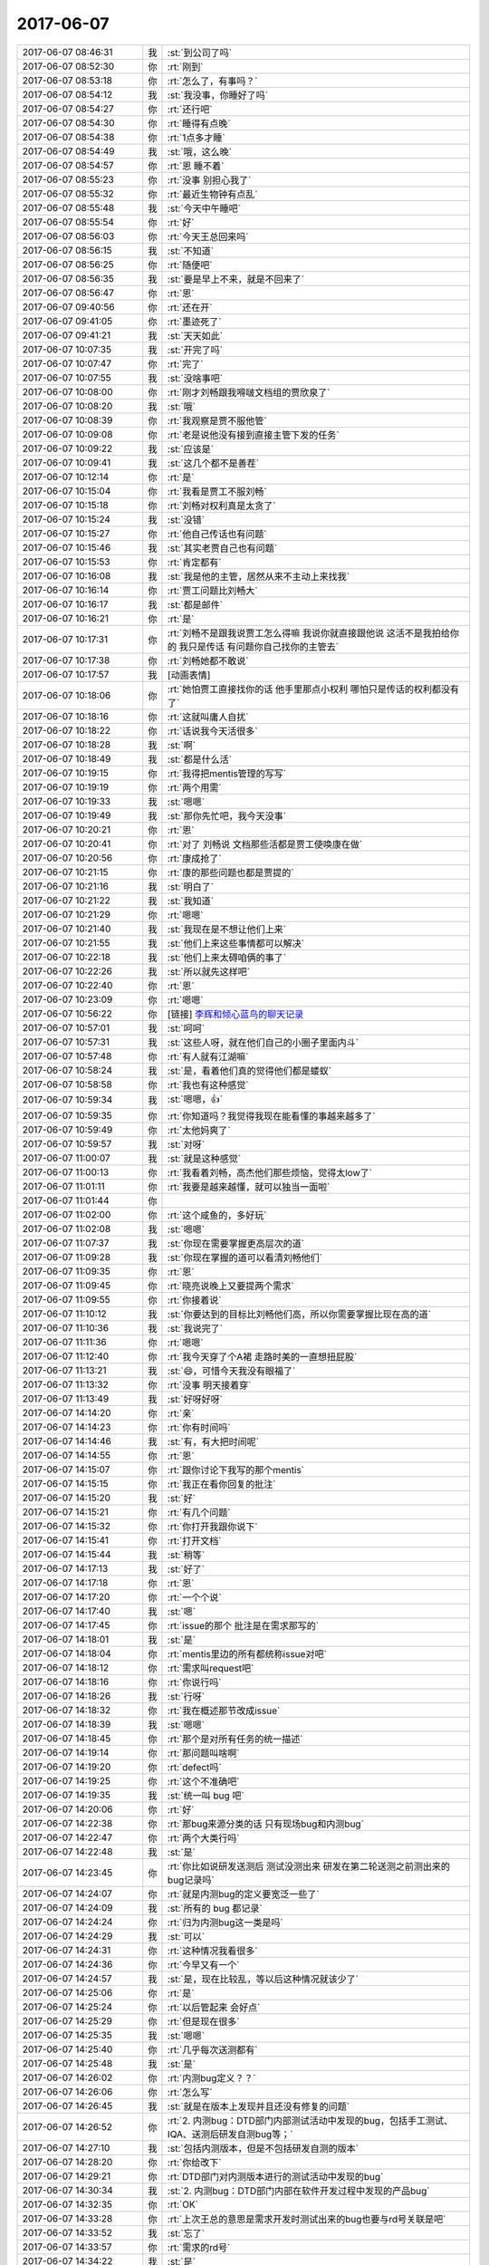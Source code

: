 2017-06-07
-------------

.. list-table::
   :widths: 25, 1, 60

   * - 2017-06-07 08:46:31
     - 我
     - :st:`到公司了吗`
   * - 2017-06-07 08:52:30
     - 你
     - :rt:`刚到`
   * - 2017-06-07 08:53:18
     - 你
     - :rt:`怎么了，有事吗？`
   * - 2017-06-07 08:54:12
     - 我
     - :st:`我没事，你睡好了吗`
   * - 2017-06-07 08:54:27
     - 你
     - :rt:`还行吧`
   * - 2017-06-07 08:54:30
     - 你
     - :rt:`睡得有点晚`
   * - 2017-06-07 08:54:38
     - 你
     - :rt:`1点多才睡`
   * - 2017-06-07 08:54:49
     - 我
     - :st:`哦，这么晚`
   * - 2017-06-07 08:54:57
     - 你
     - :rt:`恩 睡不着`
   * - 2017-06-07 08:55:23
     - 你
     - :rt:`没事 别担心我了`
   * - 2017-06-07 08:55:32
     - 你
     - :rt:`最近生物钟有点乱`
   * - 2017-06-07 08:55:48
     - 我
     - :st:`今天中午睡吧`
   * - 2017-06-07 08:55:54
     - 你
     - :rt:`好`
   * - 2017-06-07 08:56:03
     - 你
     - :rt:`今天王总回来吗`
   * - 2017-06-07 08:56:15
     - 我
     - :st:`不知道`
   * - 2017-06-07 08:56:25
     - 你
     - :rt:`随便吧`
   * - 2017-06-07 08:56:35
     - 我
     - :st:`要是早上不来，就是不回来了`
   * - 2017-06-07 08:56:47
     - 你
     - :rt:`恩`
   * - 2017-06-07 09:40:56
     - 你
     - :rt:`还在开`
   * - 2017-06-07 09:41:05
     - 你
     - :rt:`墨迹死了`
   * - 2017-06-07 09:41:21
     - 我
     - :st:`天天如此`
   * - 2017-06-07 10:07:35
     - 我
     - :st:`开完了吗`
   * - 2017-06-07 10:07:47
     - 你
     - :rt:`完了`
   * - 2017-06-07 10:07:55
     - 我
     - :st:`没啥事吧`
   * - 2017-06-07 10:08:00
     - 你
     - :rt:`刚才刘畅跟我嘚啵文档组的贾欣泉了`
   * - 2017-06-07 10:08:20
     - 我
     - :st:`哦`
   * - 2017-06-07 10:08:39
     - 你
     - :rt:`我观察是贾不服他管`
   * - 2017-06-07 10:09:08
     - 你
     - :rt:`老是说他没有接到直接主管下发的任务`
   * - 2017-06-07 10:09:22
     - 我
     - :st:`应该是`
   * - 2017-06-07 10:09:41
     - 我
     - :st:`这几个都不是善茬`
   * - 2017-06-07 10:12:14
     - 你
     - :rt:`是`
   * - 2017-06-07 10:15:04
     - 你
     - :rt:`我看是贾工不服刘畅`
   * - 2017-06-07 10:15:18
     - 你
     - :rt:`刘畅对权利真是太贪了`
   * - 2017-06-07 10:15:24
     - 我
     - :st:`没错`
   * - 2017-06-07 10:15:27
     - 你
     - :rt:`他自己传话也有问题`
   * - 2017-06-07 10:15:46
     - 我
     - :st:`其实老贾自己也有问题`
   * - 2017-06-07 10:15:53
     - 你
     - :rt:`肯定都有`
   * - 2017-06-07 10:16:08
     - 我
     - :st:`我是他的主管，居然从来不主动上来找我`
   * - 2017-06-07 10:16:14
     - 你
     - :rt:`贾工问题比刘畅大`
   * - 2017-06-07 10:16:17
     - 我
     - :st:`都是邮件`
   * - 2017-06-07 10:16:21
     - 你
     - :rt:`是`
   * - 2017-06-07 10:17:31
     - 你
     - :rt:`刘畅不是跟我说贾工怎么得嘛  我说你就直接跟他说 这活不是我拍给你的 我只是传话 有问题你自己找你的主管去`
   * - 2017-06-07 10:17:38
     - 你
     - :rt:`刘畅她都不敢说`
   * - 2017-06-07 10:17:57
     - 我
     - [动画表情]
   * - 2017-06-07 10:18:06
     - 你
     - :rt:`她怕贾工直接找你的话 他手里那点小权利 哪怕只是传话的权利都没有了`
   * - 2017-06-07 10:18:16
     - 你
     - :rt:`这就叫庸人自扰`
   * - 2017-06-07 10:18:22
     - 你
     - :rt:`话说我今天活很多`
   * - 2017-06-07 10:18:28
     - 我
     - :st:`啊`
   * - 2017-06-07 10:18:49
     - 我
     - :st:`都是什么活`
   * - 2017-06-07 10:19:15
     - 你
     - :rt:`我得把mentis管理的写写`
   * - 2017-06-07 10:19:19
     - 你
     - :rt:`两个用需`
   * - 2017-06-07 10:19:33
     - 我
     - :st:`嗯嗯`
   * - 2017-06-07 10:19:49
     - 我
     - :st:`那你先忙吧，我今天没事`
   * - 2017-06-07 10:20:21
     - 你
     - :rt:`恩`
   * - 2017-06-07 10:20:41
     - 你
     - :rt:`对了 刘畅说 文档那些活都是贾工使唤康在做`
   * - 2017-06-07 10:20:56
     - 你
     - :rt:`康成抢了`
   * - 2017-06-07 10:21:15
     - 你
     - :rt:`康的那些问题也都是贾提的`
   * - 2017-06-07 10:21:16
     - 我
     - :st:`明白了`
   * - 2017-06-07 10:21:22
     - 我
     - :st:`我知道`
   * - 2017-06-07 10:21:29
     - 你
     - :rt:`嗯嗯`
   * - 2017-06-07 10:21:40
     - 我
     - :st:`我现在是不想让他们上来`
   * - 2017-06-07 10:21:55
     - 我
     - :st:`他们上来这些事情都可以解决`
   * - 2017-06-07 10:22:18
     - 我
     - :st:`他们上来太碍咱俩的事了`
   * - 2017-06-07 10:22:26
     - 我
     - :st:`所以就先这样吧`
   * - 2017-06-07 10:22:40
     - 你
     - :rt:`恩`
   * - 2017-06-07 10:23:09
     - 你
     - :rt:`嗯嗯`
   * - 2017-06-07 10:56:22
     - 你
     - [链接] `李辉和倾心蓝鸟的聊天记录 <https://support.weixin.qq.com/cgi-bin/mmsupport-bin/readtemplate?t=page/favorite_record__w_unsupport>`_
   * - 2017-06-07 10:57:01
     - 我
     - :st:`呵呵`
   * - 2017-06-07 10:57:31
     - 我
     - :st:`这些人呀，就在他们自己的小圈子里面内斗`
   * - 2017-06-07 10:57:48
     - 你
     - :rt:`有人就有江湖嘛`
   * - 2017-06-07 10:58:24
     - 我
     - :st:`是，看着他们真的觉得他们都是蝼蚁`
   * - 2017-06-07 10:58:58
     - 你
     - :rt:`我也有这种感觉`
   * - 2017-06-07 10:59:34
     - 我
     - :st:`嗯嗯，👍`
   * - 2017-06-07 10:59:35
     - 你
     - :rt:`你知道吗？我觉得我现在能看懂的事越来越多了`
   * - 2017-06-07 10:59:49
     - 你
     - :rt:`太他妈爽了`
   * - 2017-06-07 10:59:57
     - 我
     - :st:`对呀`
   * - 2017-06-07 11:00:07
     - 我
     - :st:`就是这种感觉`
   * - 2017-06-07 11:00:13
     - 你
     - :rt:`我看着刘畅，高杰他们那些烦恼，觉得太low了`
   * - 2017-06-07 11:01:11
     - 你
     - :rt:`我要是越来越懂，就可以独当一面啦`
   * - 2017-06-07 11:01:44
     - 你
     - .. image:: images/159739.jpg
          :width: 100px
   * - 2017-06-07 11:02:00
     - 你
     - :rt:`这个咸鱼的，多好玩`
   * - 2017-06-07 11:02:08
     - 我
     - :st:`嗯嗯`
   * - 2017-06-07 11:07:37
     - 我
     - :st:`你现在需要掌握更高层次的道`
   * - 2017-06-07 11:09:28
     - 我
     - :st:`你现在掌握的道可以看清刘畅他们`
   * - 2017-06-07 11:09:35
     - 你
     - :rt:`恩`
   * - 2017-06-07 11:09:45
     - 你
     - :rt:`晓亮说晚上又要提两个需求`
   * - 2017-06-07 11:09:55
     - 你
     - :rt:`你接着说`
   * - 2017-06-07 11:10:12
     - 我
     - :st:`你要达到的目标比刘畅他们高，所以你需要掌握比现在高的道`
   * - 2017-06-07 11:10:36
     - 我
     - :st:`我说完了`
   * - 2017-06-07 11:11:36
     - 你
     - :rt:`嗯嗯`
   * - 2017-06-07 11:12:40
     - 你
     - :rt:`我今天穿了个A裙  走路时美的一直想扭屁股`
   * - 2017-06-07 11:13:21
     - 我
     - :st:`😄，可惜今天我没有眼福了`
   * - 2017-06-07 11:13:32
     - 你
     - :rt:`没事 明天接着穿`
   * - 2017-06-07 11:13:49
     - 我
     - :st:`好呀好呀`
   * - 2017-06-07 14:14:20
     - 你
     - :rt:`亲`
   * - 2017-06-07 14:14:23
     - 你
     - :rt:`你有时间吗`
   * - 2017-06-07 14:14:46
     - 我
     - :st:`有，有大把时间呢`
   * - 2017-06-07 14:14:55
     - 你
     - :rt:`恩`
   * - 2017-06-07 14:15:07
     - 你
     - :rt:`跟你讨论下我写的那个mentis`
   * - 2017-06-07 14:15:15
     - 你
     - :rt:`我正在看你回复的批注`
   * - 2017-06-07 14:15:20
     - 我
     - :st:`好`
   * - 2017-06-07 14:15:21
     - 你
     - :rt:`有几个问题`
   * - 2017-06-07 14:15:32
     - 你
     - :rt:`你打开我跟你说下`
   * - 2017-06-07 14:15:41
     - 你
     - :rt:`打开文档`
   * - 2017-06-07 14:15:44
     - 我
     - :st:`稍等`
   * - 2017-06-07 14:17:13
     - 我
     - :st:`好了`
   * - 2017-06-07 14:17:18
     - 你
     - :rt:`恩`
   * - 2017-06-07 14:17:20
     - 你
     - :rt:`一个个说`
   * - 2017-06-07 14:17:40
     - 我
     - :st:`嗯`
   * - 2017-06-07 14:17:45
     - 你
     - :rt:`issue的那个 批注是在需求那写的`
   * - 2017-06-07 14:18:01
     - 我
     - :st:`是`
   * - 2017-06-07 14:18:04
     - 你
     - :rt:`mentis里边的所有都统称issue对吧`
   * - 2017-06-07 14:18:12
     - 你
     - :rt:`需求叫request吧`
   * - 2017-06-07 14:18:16
     - 你
     - :rt:`你说行吗`
   * - 2017-06-07 14:18:26
     - 我
     - :st:`行呀`
   * - 2017-06-07 14:18:32
     - 你
     - :rt:`我在概述那节改成issue`
   * - 2017-06-07 14:18:39
     - 我
     - :st:`嗯嗯`
   * - 2017-06-07 14:18:45
     - 你
     - :rt:`那个是对所有任务的统一描述`
   * - 2017-06-07 14:19:14
     - 你
     - :rt:`那问题叫啥啊`
   * - 2017-06-07 14:19:20
     - 你
     - :rt:`defect吗`
   * - 2017-06-07 14:19:25
     - 你
     - :rt:`这个不准确吧`
   * - 2017-06-07 14:19:35
     - 我
     - :st:`统一叫 bug 吧`
   * - 2017-06-07 14:20:06
     - 你
     - :rt:`好`
   * - 2017-06-07 14:22:38
     - 你
     - :rt:`那bug来源分类的话 只有现场bug和内测bug`
   * - 2017-06-07 14:22:47
     - 你
     - :rt:`两个大类行吗`
   * - 2017-06-07 14:22:48
     - 我
     - :st:`是`
   * - 2017-06-07 14:23:45
     - 你
     - :rt:`你比如说研发送测后 测试没测出来 研发在第二轮送测之前测出来的bug记录吗`
   * - 2017-06-07 14:24:07
     - 你
     - :rt:`就是内测bug的定义要宽泛一些了`
   * - 2017-06-07 14:24:09
     - 我
     - :st:`所有的 bug 都记录`
   * - 2017-06-07 14:24:24
     - 你
     - :rt:`归为内测bug这一类是吗`
   * - 2017-06-07 14:24:29
     - 我
     - :st:`可以`
   * - 2017-06-07 14:24:31
     - 你
     - :rt:`这种情况我看很多`
   * - 2017-06-07 14:24:36
     - 你
     - :rt:`今早又有一个`
   * - 2017-06-07 14:24:57
     - 我
     - :st:`是，现在比较乱，等以后这种情况就该少了`
   * - 2017-06-07 14:25:06
     - 你
     - :rt:`是`
   * - 2017-06-07 14:25:24
     - 你
     - :rt:`以后管起来 会好点`
   * - 2017-06-07 14:25:29
     - 你
     - :rt:`但是现在很多`
   * - 2017-06-07 14:25:35
     - 我
     - :st:`嗯嗯`
   * - 2017-06-07 14:25:40
     - 你
     - :rt:`几乎每次送测都有`
   * - 2017-06-07 14:25:48
     - 我
     - :st:`是`
   * - 2017-06-07 14:26:02
     - 你
     - :rt:`内测bug定义？？`
   * - 2017-06-07 14:26:06
     - 你
     - :rt:`怎么写`
   * - 2017-06-07 14:26:45
     - 我
     - :st:`就是在版本上发现并且还没有修复的问题`
   * - 2017-06-07 14:26:52
     - 你
     - :rt:`2.	内测bug：DTD部门内部测试活动中发现的bug，包括手工测试、IQA、送测后研发自测bug等；`
   * - 2017-06-07 14:27:10
     - 我
     - :st:`包括内测版本，但是不包括研发自测的版本`
   * - 2017-06-07 14:28:20
     - 你
     - :rt:`你给改下`
   * - 2017-06-07 14:29:21
     - 你
     - :rt:`DTD部门对内测版本进行的测试活动中发现的bug`
   * - 2017-06-07 14:30:34
     - 我
     - :st:`2. 内测bug：DTD部门内部在软件开发过程中发现的产品bug`
   * - 2017-06-07 14:32:35
     - 你
     - :rt:`OK`
   * - 2017-06-07 14:33:28
     - 你
     - :rt:`上次王总的意思是需求开发时测试出来的bug也要与rd号关联是吧`
   * - 2017-06-07 14:33:52
     - 我
     - :st:`忘了`
   * - 2017-06-07 14:33:57
     - 你
     - :rt:`需求的rd号`
   * - 2017-06-07 14:34:22
     - 我
     - :st:`是`
   * - 2017-06-07 14:34:36
     - 我
     - :st:`需求也要录入 mantis`
   * - 2017-06-07 14:34:44
     - 你
     - :rt:`比如comment功能rd20，然后测出来3个bug 1，2，3，那这『123』3个号也要与20关联`
   * - 2017-06-07 14:35:03
     - 我
     - :st:`是的`
   * - 2017-06-07 14:35:25
     - 你
     - :rt:`你说这谁看啊`
   * - 2017-06-07 14:36:02
     - 我
     - :st:`他看呀`
   * - 2017-06-07 14:36:54
     - 你
     - :rt:`唉`
   * - 2017-06-07 14:37:10
     - 你
     - :rt:`我把如何操作单独写一个章节`
   * - 2017-06-07 14:37:22
     - 我
     - :st:`嗯嗯`
   * - 2017-06-07 14:37:43
     - 你
     - :rt:`FAQ那个我删了`
   * - 2017-06-07 14:37:49
     - 我
     - :st:`好`
   * - 2017-06-07 14:39:34
     - 你
     - :rt:`『比如comment功能rd20，然后测出来3个bug 1，2，3，那这『123』3个号也要与20关联』这类的怎么描述啊`
   * - 2017-06-07 14:40:03
     - 我
     - :st:`你就描述要关联，他们应该知道怎么关联`
   * - 2017-06-07 14:41:56
     - 你
     - :rt:`3.	xxx负责标识所有与request相关联的issue`
   * - 2017-06-07 14:43:26
     - 我
     - :st:`这个是想干啥`
   * - 2017-06-07 14:43:43
     - 你
     - :rt:`要关联啊`
   * - 2017-06-07 14:43:50
     - 你
     - :rt:`这么描述行吗`
   * - 2017-06-07 14:43:56
     - 你
     - :rt:`这破东西`
   * - 2017-06-07 14:44:00
     - 我
     - :st:`不好`
   * - 2017-06-07 14:44:01
     - 你
     - :rt:`我现在有个问题`
   * - 2017-06-07 14:44:16
     - 我
     - :st:`应该是问题的提出者自己去关联`
   * - 2017-06-07 14:44:29
     - 我
     - :st:`不能指定一个负责人，那就忙死了`
   * - 2017-06-07 14:44:48
     - 我
     - :st:`https://www.mantisbt.org/bugs/view.php?id=8957
       这是一个例子`
   * - 2017-06-07 14:44:50
     - 你
     - :rt:`我没说一个人`
   * - 2017-06-07 14:45:14
     - 你
     - :rt:`xxx换成问题提出者行吗`
   * - 2017-06-07 14:45:45
     - 我
     - :st:`可以`
   * - 2017-06-07 14:46:19
     - 我
     - :st:`其实相关人员在任何时候都可以关联问题`
   * - 2017-06-07 14:46:51
     - 我
     - :st:`一般是测试在填写 bug 的时候去关联到某一个需求`
   * - 2017-06-07 14:47:13
     - 我
     - :st:`不过这个情况不一定，写的太严谨反而不好操作`
   * - 2017-06-07 14:47:25
     - 你
     - :rt:`3.	issue提出者标识系统已有issue与在提bug相关联的issue。`
   * - 2017-06-07 14:47:56
     - 我
     - :st:`这个不好操作`
   * - 2017-06-07 14:48:03
     - 你
     - :rt:`就是这个行为在提出的时候 进行一次 但不限定别的时候不能做`
   * - 2017-06-07 14:48:08
     - 你
     - :rt:`好难写啊`
   * - 2017-06-07 14:48:10
     - 你
     - :rt:`呜呜呜呜呜`
   * - 2017-06-07 14:48:12
     - 你
     - :rt:`愁死我了`
   * - 2017-06-07 14:48:41
     - 我
     - :st:`有这么一种情况，测试提了一个问题，研发发现这个问题和另一个问题其实是一个问题，只是表现不同，那么这时候就是研发关联的，不是测试关联的`
   * - 2017-06-07 14:49:14
     - 我
     - :st:`我觉得你应该尽可能表述我们要的结果，不要去写谁去怎么操作`
   * - 2017-06-07 14:49:31
     - 你
     - :rt:`是`
   * - 2017-06-07 14:49:33
     - 我
     - :st:`其实谁去怎么操作这些应该是质控去负责的`
   * - 2017-06-07 14:49:52
     - 我
     - :st:`你现在相当于王总的代表，是要把他的要求细化`
   * - 2017-06-07 14:50:04
     - 你
     - :rt:`恩`
   * - 2017-06-07 14:50:18
     - 你
     - :rt:`行`
   * - 2017-06-07 14:50:34
     - 你
     - :rt:`那我把要求那一项都改成结果描述类的`
   * - 2017-06-07 14:50:45
     - 你
     - :rt:`这个大纲这么写有问题吗你觉得`
   * - 2017-06-07 14:50:50
     - 你
     - :rt:`先不说这些细节了`
   * - 2017-06-07 14:51:03
     - 我
     - :st:`没什么问题`
   * - 2017-06-07 14:51:53
     - 你
     - :rt:`我最开始写的是分类、要求、标识方式`
   * - 2017-06-07 14:51:55
     - 我
     - :st:`就是要把王总的精神体现出来：所有的问题和需求都在 mantis 里面，这些问题和需求要通过关联的方式表现出相互之间的关系`
   * - 2017-06-07 14:52:13
     - 你
     - :rt:`是`
   * - 2017-06-07 14:52:17
     - 你
     - :rt:`一句话就是这个意思`
   * - 2017-06-07 14:52:22
     - 你
     - :rt:`我就是要细化`
   * - 2017-06-07 14:52:29
     - 我
     - :st:`对`
   * - 2017-06-07 14:52:43
     - 我
     - :st:`具体怎么操作让刘畅去写`
   * - 2017-06-07 14:55:17
     - 你
     - :rt:`en`
   * - 2017-06-07 14:55:19
     - 你
     - :rt:`好`
   * - 2017-06-07 14:55:22
     - 你
     - :rt:`我再想想`
   * - 2017-06-07 14:55:41
     - 我
     - :st:`嗯嗯`
   * - 2017-06-07 14:57:20
     - 你
     - :rt:`写个大帽：密网mentis系统用于管理DTD部门处理的issue。引入密网mentis管理的目标是实现DTD部门投入人力处理的issue都记录在密网mantis系统中，并通过关联的方式记录issue之间的关系。使用时要求所有issue以”DTD”开始，便于与DSD区分。`
   * - 2017-06-07 14:58:17
     - 我
     - :st:`别写DSD 了，周会不是说要单独搭建一个吗`
   * - 2017-06-07 14:58:27
     - 你
     - :rt:`哦 忘了都`
   * - 2017-06-07 15:14:19
     - 你
     - :rt:`还有最后一个批注的问题`
   * - 2017-06-07 15:14:29
     - 你
     - :rt:`待修复的描述不好`
   * - 2017-06-07 15:14:33
     - 你
     - :rt:`改一个词`
   * - 2017-06-07 15:14:53
     - 你
     - :rt:`按bug是否为待修复分类：
       1.	使用类bug：由于使用人员对8t不熟悉而提出，经bug分析后可通过解决方案解决，无须修改代码的bug；
       2.	待修复类bug：经bug分析确认为8t产品bug，须通过修改代码修复的bug。`
   * - 2017-06-07 15:15:26
     - 我
     - :st:`好`
   * - 2017-06-07 15:20:48
     - 你
     - :rt:`你竟然自己玩mentis 也不叫我 还是不是朋友啦`
   * - 2017-06-07 15:20:51
     - 你
     - .. image:: images/8ee7f5c562864c09987920ea7c45f2c9.gif
          :width: 100px
   * - 2017-06-07 15:20:55
     - 你
     - :rt:`生气了`
   * - 2017-06-07 15:21:30
     - 我
     - :st:`我不是发给你链接了吗`
   * - 2017-06-07 15:21:46
     - 你
     - .. image:: images/50a80fbfea9635e7be77f20b6ad4ba25.gif
          :width: 100px
   * - 2017-06-07 15:21:54
     - 我
     - :st:`亲，我错了。以后一定带着你一起玩`
   * - 2017-06-07 15:22:10
     - 你
     - :rt:`还狡辩`
   * - 2017-06-07 15:22:31
     - 我
     - .. image:: images/e10f215d90c60b3e11b434c3ff202fa7.gif
          :width: 100px
   * - 2017-06-07 15:22:54
     - 你
     - .. image:: images/c758c7c28a2853747088f3956202f86c.gif
          :width: 100px
   * - 2017-06-07 15:23:06
     - 你
     - :rt:`这个表示郁闷`
   * - 2017-06-07 15:23:33
     - 我
     - :st:`🤗`
   * - 2017-06-07 15:24:05
     - 我
     - [动画表情]
   * - 2017-06-07 15:24:13
     - 你
     - .. image:: images/116fb59b91c478244082ac9302b16a24.gif
          :width: 100px
   * - 2017-06-07 15:24:21
     - 你
     - :rt:`你看看我发给你的`
   * - 2017-06-07 15:24:30
     - 你
     - :rt:`我把文档结构改了改`
   * - 2017-06-07 15:24:35
     - 我
     - :st:`嗯嗯，正在看`
   * - 2017-06-07 15:24:58
     - 你
     - :rt:`要求那部分关键是`
   * - 2017-06-07 15:25:30
     - 你
     - :rt:`少吗`
   * - 2017-06-07 15:25:57
     - 我
     - :st:`有点少`
   * - 2017-06-07 15:26:38
     - 你
     - :rt:`那新建issue的时候那些项 能填的就都填上呗`
   * - 2017-06-07 15:26:49
     - 我
     - :st:`不一定行`
   * - 2017-06-07 15:27:07
     - 你
     - :rt:`要规范说明是吗`
   * - 2017-06-07 15:27:22
     - 你
     - :rt:`我打算在操作说明章节定义规范`
   * - 2017-06-07 15:27:32
     - 我
     - :st:`可以`
   * - 2017-06-07 15:27:34
     - 你
     - :rt:`就是哪些项目改怎么填的规范`
   * - 2017-06-07 15:27:49
     - 我
     - :st:`嗯嗯`
   * - 2017-06-07 15:27:59
     - 你
     - :rt:`咱们那个mentis好像没有那些关联列表的功能`
   * - 2017-06-07 15:28:06
     - 你
     - :rt:`跟你这个版本可能不太一样`
   * - 2017-06-07 15:28:13
     - 我
     - :st:`我这个是最新的`
   * - 2017-06-07 15:28:19
     - 你
     - :rt:`是吧`
   * - 2017-06-07 15:28:24
     - 我
     - :st:`我觉得应该有`
   * - 2017-06-07 15:28:30
     - 我
     - :st:`只是他们现在没有用`
   * - 2017-06-07 15:28:38
     - 你
     - :rt:`有可能`
   * - 2017-06-07 15:28:53
     - 你
     - :rt:`那群笨蛋就会写1+1这类的`
   * - 2017-06-07 15:29:02
     - 我
     - :st:`是`
   * - 2017-06-07 15:29:41
     - 你
     - :rt:`你这个mentis给我个用户名`
   * - 2017-06-07 15:29:45
     - 你
     - :rt:`你给我注册一个`
   * - 2017-06-07 15:29:48
     - 你
     - :rt:`我用用`
   * - 2017-06-07 15:31:20
     - 我
     - :st:`你自己就可以注册`
   * - 2017-06-07 15:31:26
     - 我
     - :st:`我没有注册`
   * - 2017-06-07 15:31:38
     - 我
     - :st:`就是看了看`
   * - 2017-06-07 15:31:46
     - 你
     - :rt:`好`
   * - 2017-06-07 15:31:55
     - 你
     - :rt:`我看注册还得填邮箱啥的`
   * - 2017-06-07 15:32:02
     - 你
     - :rt:`以为跟jira一样呢`
   * - 2017-06-07 15:32:05
     - 你
     - :rt:`我自己弄弄`
   * - 2017-06-07 15:32:14
     - 你
     - :rt:`你是不是匿名登录的`
   * - 2017-06-07 15:32:57
     - 我
     - :st:`是的`
   * - 2017-06-07 15:39:22
     - 你
     - :rt:`来了3个新需求`
   * - 2017-06-07 15:39:24
     - 你
     - :rt:`心好累`
   * - 2017-06-07 15:39:37
     - 你
     - :rt:`我看了密网mentis 有关联那一项`
   * - 2017-06-07 15:39:46
     - 你
     - :rt:`只是没用而已`
   * - 2017-06-07 15:39:58
     - 我
     - :st:`啊，咋啦宝`
   * - 2017-06-07 15:40:09
     - 我
     - :st:`事情太多吗`
   * - 2017-06-07 15:40:22
     - 我
     - :st:`歇会，不着急`
   * - 2017-06-07 15:40:35
     - 你
     - :rt:`是啊 我赶紧把mentis这个结了`
   * - 2017-06-07 15:40:39
     - 你
     - :rt:`不行加点班吧`
   * - 2017-06-07 15:41:09
     - 我
     - :st:`啊，不至于吧`
   * - 2017-06-07 15:43:28
     - 你
     - :rt:`也是 不加了 反正我也不是瓶颈`
   * - 2017-06-07 15:43:45
     - 我
     - :st:`对啊`
   * - 2017-06-07 15:44:24
     - 你
     - :rt:`好久没这么忙了`
   * - 2017-06-07 15:44:27
     - 我
     - :st:`再说加班没有我陪着你，你该多无聊呀`
   * - 2017-06-07 15:44:35
     - 你
     - :rt:`就是`
   * - 2017-06-07 15:44:38
     - 你
     - :rt:`回家`
   * - 2017-06-07 15:45:04
     - 你
     - :rt:`那不加了`
   * - 2017-06-07 15:45:12
     - 你
     - :rt:`我想打球`
   * - 2017-06-07 15:45:41
     - 我
     - :st:`今天带装备了吗`
   * - 2017-06-07 15:45:55
     - 你
     - :rt:`没有`
   * - 2017-06-07 15:46:07
     - 我
     - :st:`那就明天去打球吧`
   * - 2017-06-07 15:46:21
     - 我
     - :st:`反正你有车`
   * - 2017-06-07 15:47:06
     - 你
     - :rt:`没伴`
   * - 2017-06-07 15:47:10
     - 你
     - :rt:`再说吧`
   * - 2017-06-07 15:47:16
     - 我
     - :st:`嗯`
   * - 2017-06-07 15:47:30
     - 我
     - :st:`你要写需求吗`
   * - 2017-06-07 15:47:57
     - 你
     - :rt:`我写完一个了`
   * - 2017-06-07 15:48:05
     - 你
     - :rt:`待会再写另一个`
   * - 2017-06-07 15:48:11
     - 我
     - :st:`好的`
   * - 2017-06-07 15:48:29
     - 我
     - :st:`新来的这几个需求是哪个项目的`
   * - 2017-06-07 15:48:40
     - 你
     - :rt:`南瑞`
   * - 2017-06-07 15:48:44
     - 你
     - :rt:`国网`
   * - 2017-06-07 15:48:56
     - 你
     - :rt:`都不难，都是o兼容性类的`
   * - 2017-06-07 15:49:02
     - 我
     - :st:`嗯，最近南瑞的事情比较多`
   * - 2017-06-07 15:49:18
     - 你
     - :rt:`正常，开始了适配了`
   * - 2017-06-07 15:49:28
     - 你
     - :rt:`同步进行的还有清大`
   * - 2017-06-07 15:49:39
     - 你
     - :rt:`哪配哪事多`
   * - 2017-06-07 15:49:45
     - 我
     - :st:`唉，可是国网本身就是一个烂摊子，人也不行`
   * - 2017-06-07 15:49:50
     - 你
     - :rt:`是`
   * - 2017-06-07 15:50:03
     - 我
     - :st:`待会你去培训吗`
   * - 2017-06-07 15:50:09
     - 你
     - :rt:`就没有统一的规划，都是走哪算哪`
   * - 2017-06-07 15:50:11
     - 你
     - :rt:`我不去`
   * - 2017-06-07 15:50:19
     - 我
     - :st:`嗯嗯`
   * - 2017-06-07 15:50:23
     - 你
     - :rt:`不是GLS的么`
   * - 2017-06-07 15:50:33
     - 我
     - :st:`是，王胜利讲`
   * - 2017-06-07 15:50:35
     - 你
     - :rt:`再说王胜利讲的还不如我自己看呢`
   * - 2017-06-07 15:50:42
     - 我
     - :st:`没错`
   * - 2017-06-07 15:51:14
     - 你
     - :rt:`他讲不了多长时间，水平有限`
   * - 2017-06-07 15:51:17
     - 你
     - :rt:`哈哈`
   * - 2017-06-07 15:51:31
     - 我
     - :st:`嗯`
   * - 2017-06-07 15:52:03
     - 我
     - :st:`昨晚你为啥又睡的那么晚`
   * - 2017-06-07 15:55:47
     - 你
     - .. image:: images/159975.jpg
          :width: 100px
   * - 2017-06-07 15:56:05
     - 我
     - :st:`咋了，过敏吗`
   * - 2017-06-07 15:56:07
     - 你
     - :rt:`昨天有蚊子，还是睡不着`
   * - 2017-06-07 15:56:21
     - 你
     - :rt:`蚊子咬的，我抓了抓就这样了`
   * - 2017-06-07 15:56:34
     - 我
     - :st:`晚上点电蚊香吧`
   * - 2017-06-07 15:57:02
     - 我
     - :st:`昨天那么冷你家还有蚊子`
   * - 2017-06-07 15:57:54
     - 你
     - :rt:`是呢`
   * - 2017-06-07 15:58:01
     - 你
     - :rt:`我家以前没有`
   * - 2017-06-07 16:00:57
     - 我
     - :st:`我中午更新了聊天记录`
   * - 2017-06-07 16:33:15
     - 你
     - :rt:`好`
   * - 2017-06-07 16:35:25
     - 我
     - :st:`你忙吧，我该收拾东西出门了`
   * - 2017-06-07 16:35:34
     - 你
     - :rt:`恩 好`
   * - 2017-06-07 17:17:37
     - 我
     - :st:`南瑞没有接到通知是什么意思`
   * - 2017-06-07 17:19:34
     - 你
     - :rt:`是不是王总跟晓亮他们说南瑞的改应用代码 ，结果发现人家南瑞不改啊`
   * - 2017-06-07 17:19:36
     - 你
     - :rt:`不知道`
   * - 2017-06-07 17:19:47
     - 你
     - :rt:`interval这个是有这么个事`
   * - 2017-06-07 17:20:00
     - 我
     - :st:`是你跟着去那次吗`
   * - 2017-06-07 17:20:05
     - 你
     - :rt:`那次不是`
   * - 2017-06-07 17:20:09
     - 你
     - :rt:`比那次早`
   * - 2017-06-07 17:20:22
     - 我
     - :st:`那就是王总自己的事情`
   * - 2017-06-07 17:20:26
     - 你
     - :rt:`好像是跟type、explain那一波的吧`
   * - 2017-06-07 17:20:29
     - 你
     - :rt:`跟我没关系`
   * - 2017-06-07 17:20:30
     - 你
     - :rt:`对`
   * - 2017-06-07 17:20:34
     - 我
     - :st:`应该有会议纪要`
   * - 2017-06-07 17:21:33
     - 你
     - :rt:`不清楚`
   * - 2017-06-07 17:21:51
     - 我
     - :st:`这件事情比较麻烦，而且对王总影响会很大`
   * - 2017-06-07 17:22:45
     - 你
     - :rt:`我给晓亮问问具体情况`
   * - 2017-06-07 17:22:47
     - 你
     - :rt:`你等下`
   * - 2017-06-07 17:25:21
     - 你
     - :rt:`就是我说的`
   * - 2017-06-07 17:25:47
     - 你
     - :rt:`晓亮说 那时候王云明说的人家改应用 结果晓亮去的适配的时候 南瑞的说不知道 不改`
   * - 2017-06-07 17:26:24
     - 我
     - :st:`呵呵，让王总解决吧`
   * - 2017-06-07 17:26:31
     - 你
     - :rt:`嗯嗯 我不管`
   * - 2017-06-07 17:26:37
     - 你
     - :rt:`反正我也没参与`
   * - 2017-06-07 17:26:48
     - 我
     - :st:`没错，国网太乱了`
   * - 2017-06-07 17:26:56
     - 你
     - :rt:`是 太乱了`
   * - 2017-06-07 17:27:12
     - 你
     - :rt:`一点规划都没有 就是瞎做`
   * - 2017-06-07 17:27:21
     - 你
     - :rt:`到时候上线还不定啥样呢`
   * - 2017-06-07 17:27:24
     - 你
     - :rt:`慢慢改吧`
   * - 2017-06-07 17:27:25
     - 我
     - :st:`嗯嗯`
   * - 2017-06-07 17:27:37
     - 你
     - :rt:`不把自己改成自相矛盾就行`
   * - 2017-06-07 17:28:18
     - 我
     - :st:`唉`
   * - 2017-06-07 17:28:28
     - 你
     - :rt:`咋了`
   * - 2017-06-07 17:28:35
     - 你
     - :rt:`都5点半了竟然`
   * - 2017-06-07 17:28:41
     - 你
     - :rt:`好快`
   * - 2017-06-07 17:28:57
     - 我
     - :st:`是呀，今天你一直忙呢`
   * - 2017-06-07 17:29:22
     - 你
     - :rt:`那个康晓丽 真是大爷`
   * - 2017-06-07 17:29:47
     - 你
     - :rt:`@张杰，请对李辉提出的第  3  个问题给予解答。谢谢！`
   * - 2017-06-07 17:29:57
     - 我
     - :st:`我看见了`
   * - 2017-06-07 17:30:01
     - 你
     - :rt:`她就不会自己主动问问张杰嘛`
   * - 2017-06-07 17:30:18
     - 你
     - :rt:`你看写的手册了么 就一句话`
   * - 2017-06-07 17:30:26
     - 我
     - :st:`算了，就这样吧`
   * - 2017-06-07 17:30:34
     - 你
     - :rt:`恩 情商太低了`
   * - 2017-06-07 17:30:39
     - 我
     - :st:`以后你也别回她邮件了`
   * - 2017-06-07 17:30:51
     - 你
     - :rt:`为啥`
   * - 2017-06-07 17:30:56
     - 我
     - :st:`要么就打电话，让她自己改`
   * - 2017-06-07 17:30:58
     - 你
     - :rt:`写错了也不说么`
   * - 2017-06-07 17:31:18
     - 你
     - :rt:`我一跟他打电话就可能发火`
   * - 2017-06-07 17:31:22
     - 我
     - :st:`不是，你一回邮件人家就是大爷`
   * - 2017-06-07 17:31:35
     - 你
     - :rt:`恩`
   * - 2017-06-07 17:31:43
     - 我
     - :st:`那你就把要说的发给我，我打电话`
   * - 2017-06-07 17:31:51
     - 你
     - :rt:`好`
   * - 2017-06-07 17:32:02
     - 你
     - :rt:`康晓丽就是贾工的抢`
   * - 2017-06-07 17:33:58
     - 我
     - :st:`恩`
   * - 2017-06-07 18:16:11
     - 我
     - :st:`你几点下班`
   * - 2017-06-07 18:16:31
     - 你
     - :rt:`一会就下`
   * - 2017-06-07 18:16:43
     - 我
     - :st:`好的`
   * - 2017-06-07 18:36:25
     - 你
     - :rt:`到家了吗，`
   * - 2017-06-07 18:36:28
     - 你
     - :rt:`我下班了`
   * - 2017-06-07 18:36:53
     - 我
     - :st:`下班吧`
   * - 2017-06-07 18:36:59
     - 我
     - :st:`我等车呢`
   * - 2017-06-07 18:37:09
     - 你
     - :rt:`等地铁么`
   * - 2017-06-07 18:37:37
     - 我
     - :st:`火车，7点的`
   * - 2017-06-07 18:38:03
     - 你
     - :rt:`恩`